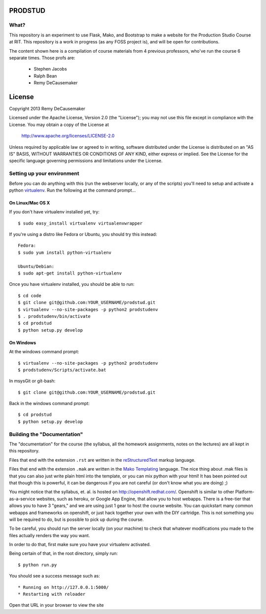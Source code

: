 PRODSTUD
========

What?
----
This repository is an experiment to use Flask, Mako, and Bootstrap to make a
website for the Production Studio Course at RIT. This repository is a work in
progress (as any FOSS project is), and will be open for contributions.

The content shown here is a compilation of course materials from 4 previous
professors, who've run the course 6 separate times. Those profs are:
    - Stephen Jacobs
    - Ralph Bean
    - Remy DeCausemaker


License
=======

Copyright 2013 Remy DeCausemaker

Licensed under the Apache License, Version 2.0 (the "License"); you may not use
this file except in compliance with the License.  You may obtain a copy of the
License at

                http://www.apache.org/licenses/LICENSE-2.0

Unless required by applicable law or agreed to in writing, software distributed
under the License is distributed on an "AS IS" BASIS, WITHOUT WARRANTIES OR
CONDITIONS OF ANY KIND, either express or implied.  See the License for the
specific language governing permissions and limitations under the License.


Setting up your environment
---------------------------

Before you can do anything with this (run the webserver locally, or any of the
scripts) you'll need to setup and activate a python `virtualenv
<http://pypi.python.org/pypi/virtualenv>`_.  Run the following at the command
prompt...

On Linux/Mac OS X
+++++++++++++++++

If you don't have virtualenv installed yet, try::

 $ sudo easy_install virtualenv virtualenvwrapper

If you're using a distro like Fedora or Ubuntu, you should try this instead::

 Fedora:
 $ sudo yum install python-virtualenv

 Ubuntu/Debian:
 $ sudo apt-get install python-virtualenv

Once you have virtualenv installed, you should be able to run::

 $ cd code
 $ git clone git@github.com:YOUR_USERNAME/prodstud.git
 $ virtualenv --no-site-packages -p python2 prodstudenv
 $ . prodstudenv/bin/activate
 $ cd prodstud
 $ python setup.py develop

On Windows
++++++++++

At the windows command prompt::

 $ virtualenv --no-site-packages -p python2 prodstudenv
 $ prodstudenv/Scripts/activate.bat

In msysGit or git-bash::

 $ git clone git@github.com:YOUR_USERNAME/prodstud.git

Back in the windows command prompt::

 $ cd prodstud
 $ python setup.py develop


Building the "Documentation"
----------------------------

The "documentation" for the course (the syllabus, all the homework assignments,
notes on the lectures) are all kept in this repository.

Files that end with the extension ``.rst`` are written in the `reStructuredText
<http://sphinx.pocoo.org/rest.html>`_ markup language.

Files that end with the extension ``.mak`` are written in the `Mako Templating
<http://makotemplates.org>`_ language. The nice thing about .mak files is that
you can also just write plain html into the template, or you can mix python
with your html! It has been pointed out that though this is powerful, it can be
dangerous if you are not careful (or don't know what you are doing) ;)

You might notice that the syllabus, et. al. is hosted on
http://openshift.redhat.com/. Openshift is similar to other
Platform-as-a-service websites, such as heroku, or Google App Engine, that
allow you to host webapps. There is a free-tier that allows you to have 3
"gears," and we are using just 1 gear to host the course website. You can
quickstart many common webapps and frameworks on openshift, or just hack
together your own with the DIY cartridge. This is not something you will be
required to do, but is possible to pick up during the course.

To be careful, you should run the server locally (on your machine) to check
that whatever modifications you made to the files actually renders the way you want.

In order to do that, first make sure you have your virtualenv activated.

Being certain of that, in the root directory, simply run::

 $ python run.py

You should see a success message such as::

  * Running on http://127.0.0.1:5000/
  * Restarting with reloader

Open that URL in your browser to view the site
